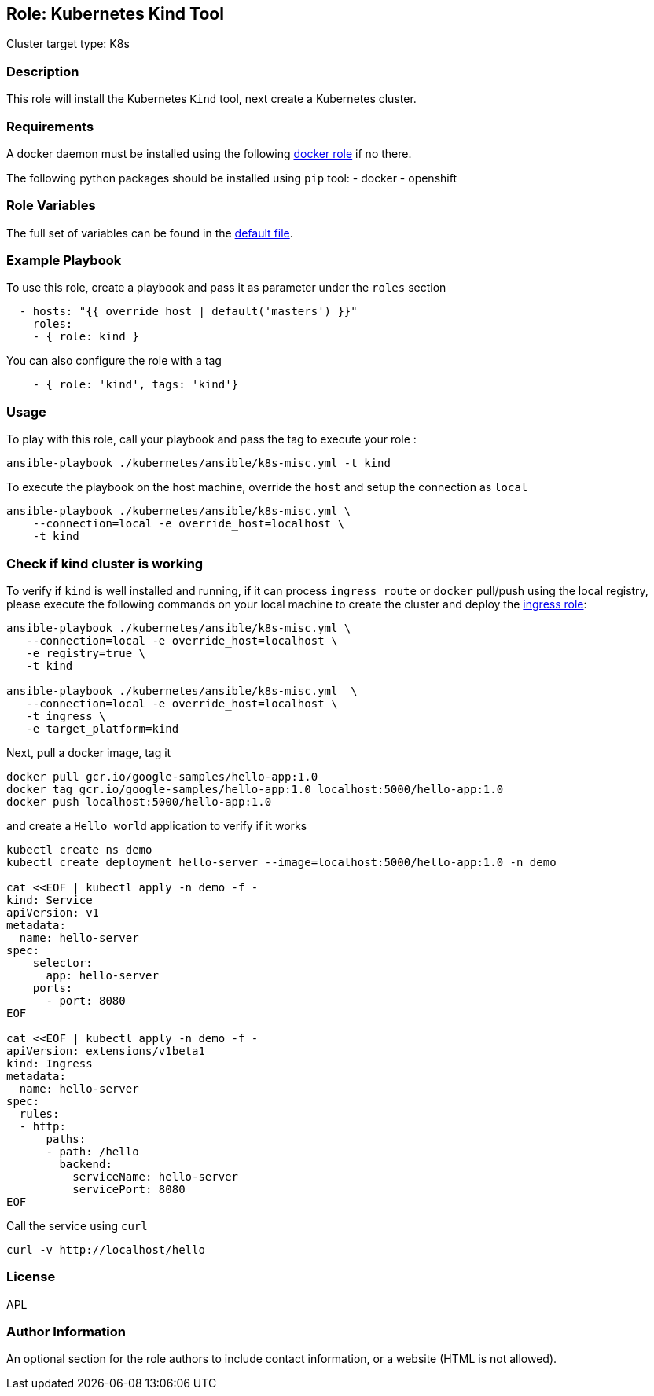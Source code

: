 == Role: Kubernetes Kind Tool

Cluster target type: K8s

=== Description

This role will install the Kubernetes `Kind` tool, next create a Kubernetes cluster.

=== Requirements

A docker daemon must be installed using the following link:../docker/README.adoc[docker role] if no there.

The following python packages should be installed using `pip` tool:
- docker
- openshift

=== Role Variables

The full set of variables can be found in the link:defaults/main.yml[default file].

=== Example Playbook

To use this role, create a playbook and pass it as parameter under the `roles` section
```yaml
  - hosts: "{{ override_host | default('masters') }}"
    roles:
    - { role: kind }
```
You can also configure the role with a tag
```yaml
    - { role: 'kind', tags: 'kind'}
```

=== Usage

To play with this role, call your playbook and pass the tag to execute your role :

```bash
ansible-playbook ./kubernetes/ansible/k8s-misc.yml -t kind
```

To execute the playbook on the host machine, override the `host` and setup the connection as `local`
```bash
ansible-playbook ./kubernetes/ansible/k8s-misc.yml \
    --connection=local -e override_host=localhost \
    -t kind
```

=== Check if kind cluster is working

To verify if `kind` is well installed and running, if it can process `ingress route` or `docker` pull/push using the local registry,
please execute the following commands on your local machine to create the cluster and deploy the link:../ingress/README.adoc[ingress role]:

```bash
ansible-playbook ./kubernetes/ansible/k8s-misc.yml \
   --connection=local -e override_host=localhost \
   -e registry=true \
   -t kind

ansible-playbook ./kubernetes/ansible/k8s-misc.yml  \
   --connection=local -e override_host=localhost \
   -t ingress \
   -e target_platform=kind
```

Next, pull a docker image, tag it
```bash
docker pull gcr.io/google-samples/hello-app:1.0
docker tag gcr.io/google-samples/hello-app:1.0 localhost:5000/hello-app:1.0
docker push localhost:5000/hello-app:1.0
```

and create a `Hello world` application to verify if it works
```bash
kubectl create ns demo
kubectl create deployment hello-server --image=localhost:5000/hello-app:1.0 -n demo

cat <<EOF | kubectl apply -n demo -f -
kind: Service
apiVersion: v1
metadata:
  name: hello-server
spec:
    selector:
      app: hello-server
    ports:
      - port: 8080
EOF

cat <<EOF | kubectl apply -n demo -f -
apiVersion: extensions/v1beta1
kind: Ingress
metadata:
  name: hello-server
spec:
  rules:
  - http:
      paths:
      - path: /hello
        backend:
          serviceName: hello-server
          servicePort: 8080
EOF
```

Call the service using `curl`
```bash
curl -v http://localhost/hello
```

=== License

APL

=== Author Information

An optional section for the role authors to include contact information, or a website (HTML is not allowed).

